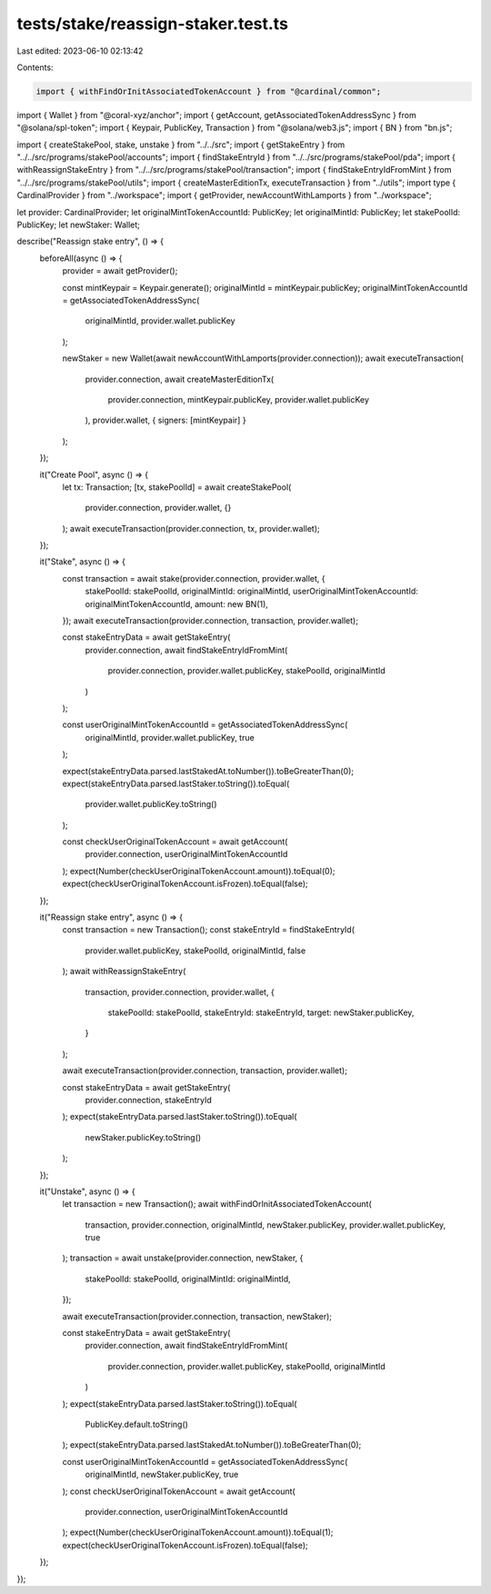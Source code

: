 tests/stake/reassign-staker.test.ts
===================================

Last edited: 2023-06-10 02:13:42

Contents:

.. code-block:: ts

    import { withFindOrInitAssociatedTokenAccount } from "@cardinal/common";
import { Wallet } from "@coral-xyz/anchor";
import { getAccount, getAssociatedTokenAddressSync } from "@solana/spl-token";
import { Keypair, PublicKey, Transaction } from "@solana/web3.js";
import { BN } from "bn.js";

import { createStakePool, stake, unstake } from "../../src";
import { getStakeEntry } from "../../src/programs/stakePool/accounts";
import { findStakeEntryId } from "../../src/programs/stakePool/pda";
import { withReassignStakeEntry } from "../../src/programs/stakePool/transaction";
import { findStakeEntryIdFromMint } from "../../src/programs/stakePool/utils";
import { createMasterEditionTx, executeTransaction } from "../utils";
import type { CardinalProvider } from "../workspace";
import { getProvider, newAccountWithLamports } from "../workspace";

let provider: CardinalProvider;
let originalMintTokenAccountId: PublicKey;
let originalMintId: PublicKey;
let stakePoolId: PublicKey;
let newStaker: Wallet;

describe("Reassign stake entry", () => {
  beforeAll(async () => {
    provider = await getProvider();

    const mintKeypair = Keypair.generate();
    originalMintId = mintKeypair.publicKey;
    originalMintTokenAccountId = getAssociatedTokenAddressSync(
      originalMintId,
      provider.wallet.publicKey
    );

    newStaker = new Wallet(await newAccountWithLamports(provider.connection));
    await executeTransaction(
      provider.connection,
      await createMasterEditionTx(
        provider.connection,
        mintKeypair.publicKey,
        provider.wallet.publicKey
      ),
      provider.wallet,
      { signers: [mintKeypair] }
    );
  });

  it("Create Pool", async () => {
    let tx: Transaction;
    [tx, stakePoolId] = await createStakePool(
      provider.connection,
      provider.wallet,
      {}
    );
    await executeTransaction(provider.connection, tx, provider.wallet);
  });

  it("Stake", async () => {
    const transaction = await stake(provider.connection, provider.wallet, {
      stakePoolId: stakePoolId,
      originalMintId: originalMintId,
      userOriginalMintTokenAccountId: originalMintTokenAccountId,
      amount: new BN(1),
    });
    await executeTransaction(provider.connection, transaction, provider.wallet);

    const stakeEntryData = await getStakeEntry(
      provider.connection,
      await findStakeEntryIdFromMint(
        provider.connection,
        provider.wallet.publicKey,
        stakePoolId,
        originalMintId
      )
    );

    const userOriginalMintTokenAccountId = getAssociatedTokenAddressSync(
      originalMintId,
      provider.wallet.publicKey,
      true
    );

    expect(stakeEntryData.parsed.lastStakedAt.toNumber()).toBeGreaterThan(0);
    expect(stakeEntryData.parsed.lastStaker.toString()).toEqual(
      provider.wallet.publicKey.toString()
    );

    const checkUserOriginalTokenAccount = await getAccount(
      provider.connection,
      userOriginalMintTokenAccountId
    );
    expect(Number(checkUserOriginalTokenAccount.amount)).toEqual(0);
    expect(checkUserOriginalTokenAccount.isFrozen).toEqual(false);
  });

  it("Reassign stake entry", async () => {
    const transaction = new Transaction();
    const stakeEntryId = findStakeEntryId(
      provider.wallet.publicKey,
      stakePoolId,
      originalMintId,
      false
    );
    await withReassignStakeEntry(
      transaction,
      provider.connection,
      provider.wallet,
      {
        stakePoolId: stakePoolId,
        stakeEntryId: stakeEntryId,
        target: newStaker.publicKey,
      }
    );

    await executeTransaction(provider.connection, transaction, provider.wallet);

    const stakeEntryData = await getStakeEntry(
      provider.connection,
      stakeEntryId
    );
    expect(stakeEntryData.parsed.lastStaker.toString()).toEqual(
      newStaker.publicKey.toString()
    );
  });

  it("Unstake", async () => {
    let transaction = new Transaction();
    await withFindOrInitAssociatedTokenAccount(
      transaction,
      provider.connection,
      originalMintId,
      newStaker.publicKey,
      provider.wallet.publicKey,
      true
    );
    transaction = await unstake(provider.connection, newStaker, {
      stakePoolId: stakePoolId,
      originalMintId: originalMintId,
    });

    await executeTransaction(provider.connection, transaction, newStaker);

    const stakeEntryData = await getStakeEntry(
      provider.connection,
      await findStakeEntryIdFromMint(
        provider.connection,
        provider.wallet.publicKey,
        stakePoolId,
        originalMintId
      )
    );
    expect(stakeEntryData.parsed.lastStaker.toString()).toEqual(
      PublicKey.default.toString()
    );
    expect(stakeEntryData.parsed.lastStakedAt.toNumber()).toBeGreaterThan(0);

    const userOriginalMintTokenAccountId = getAssociatedTokenAddressSync(
      originalMintId,
      newStaker.publicKey,
      true
    );
    const checkUserOriginalTokenAccount = await getAccount(
      provider.connection,
      userOriginalMintTokenAccountId
    );
    expect(Number(checkUserOriginalTokenAccount.amount)).toEqual(1);
    expect(checkUserOriginalTokenAccount.isFrozen).toEqual(false);
  });
});


